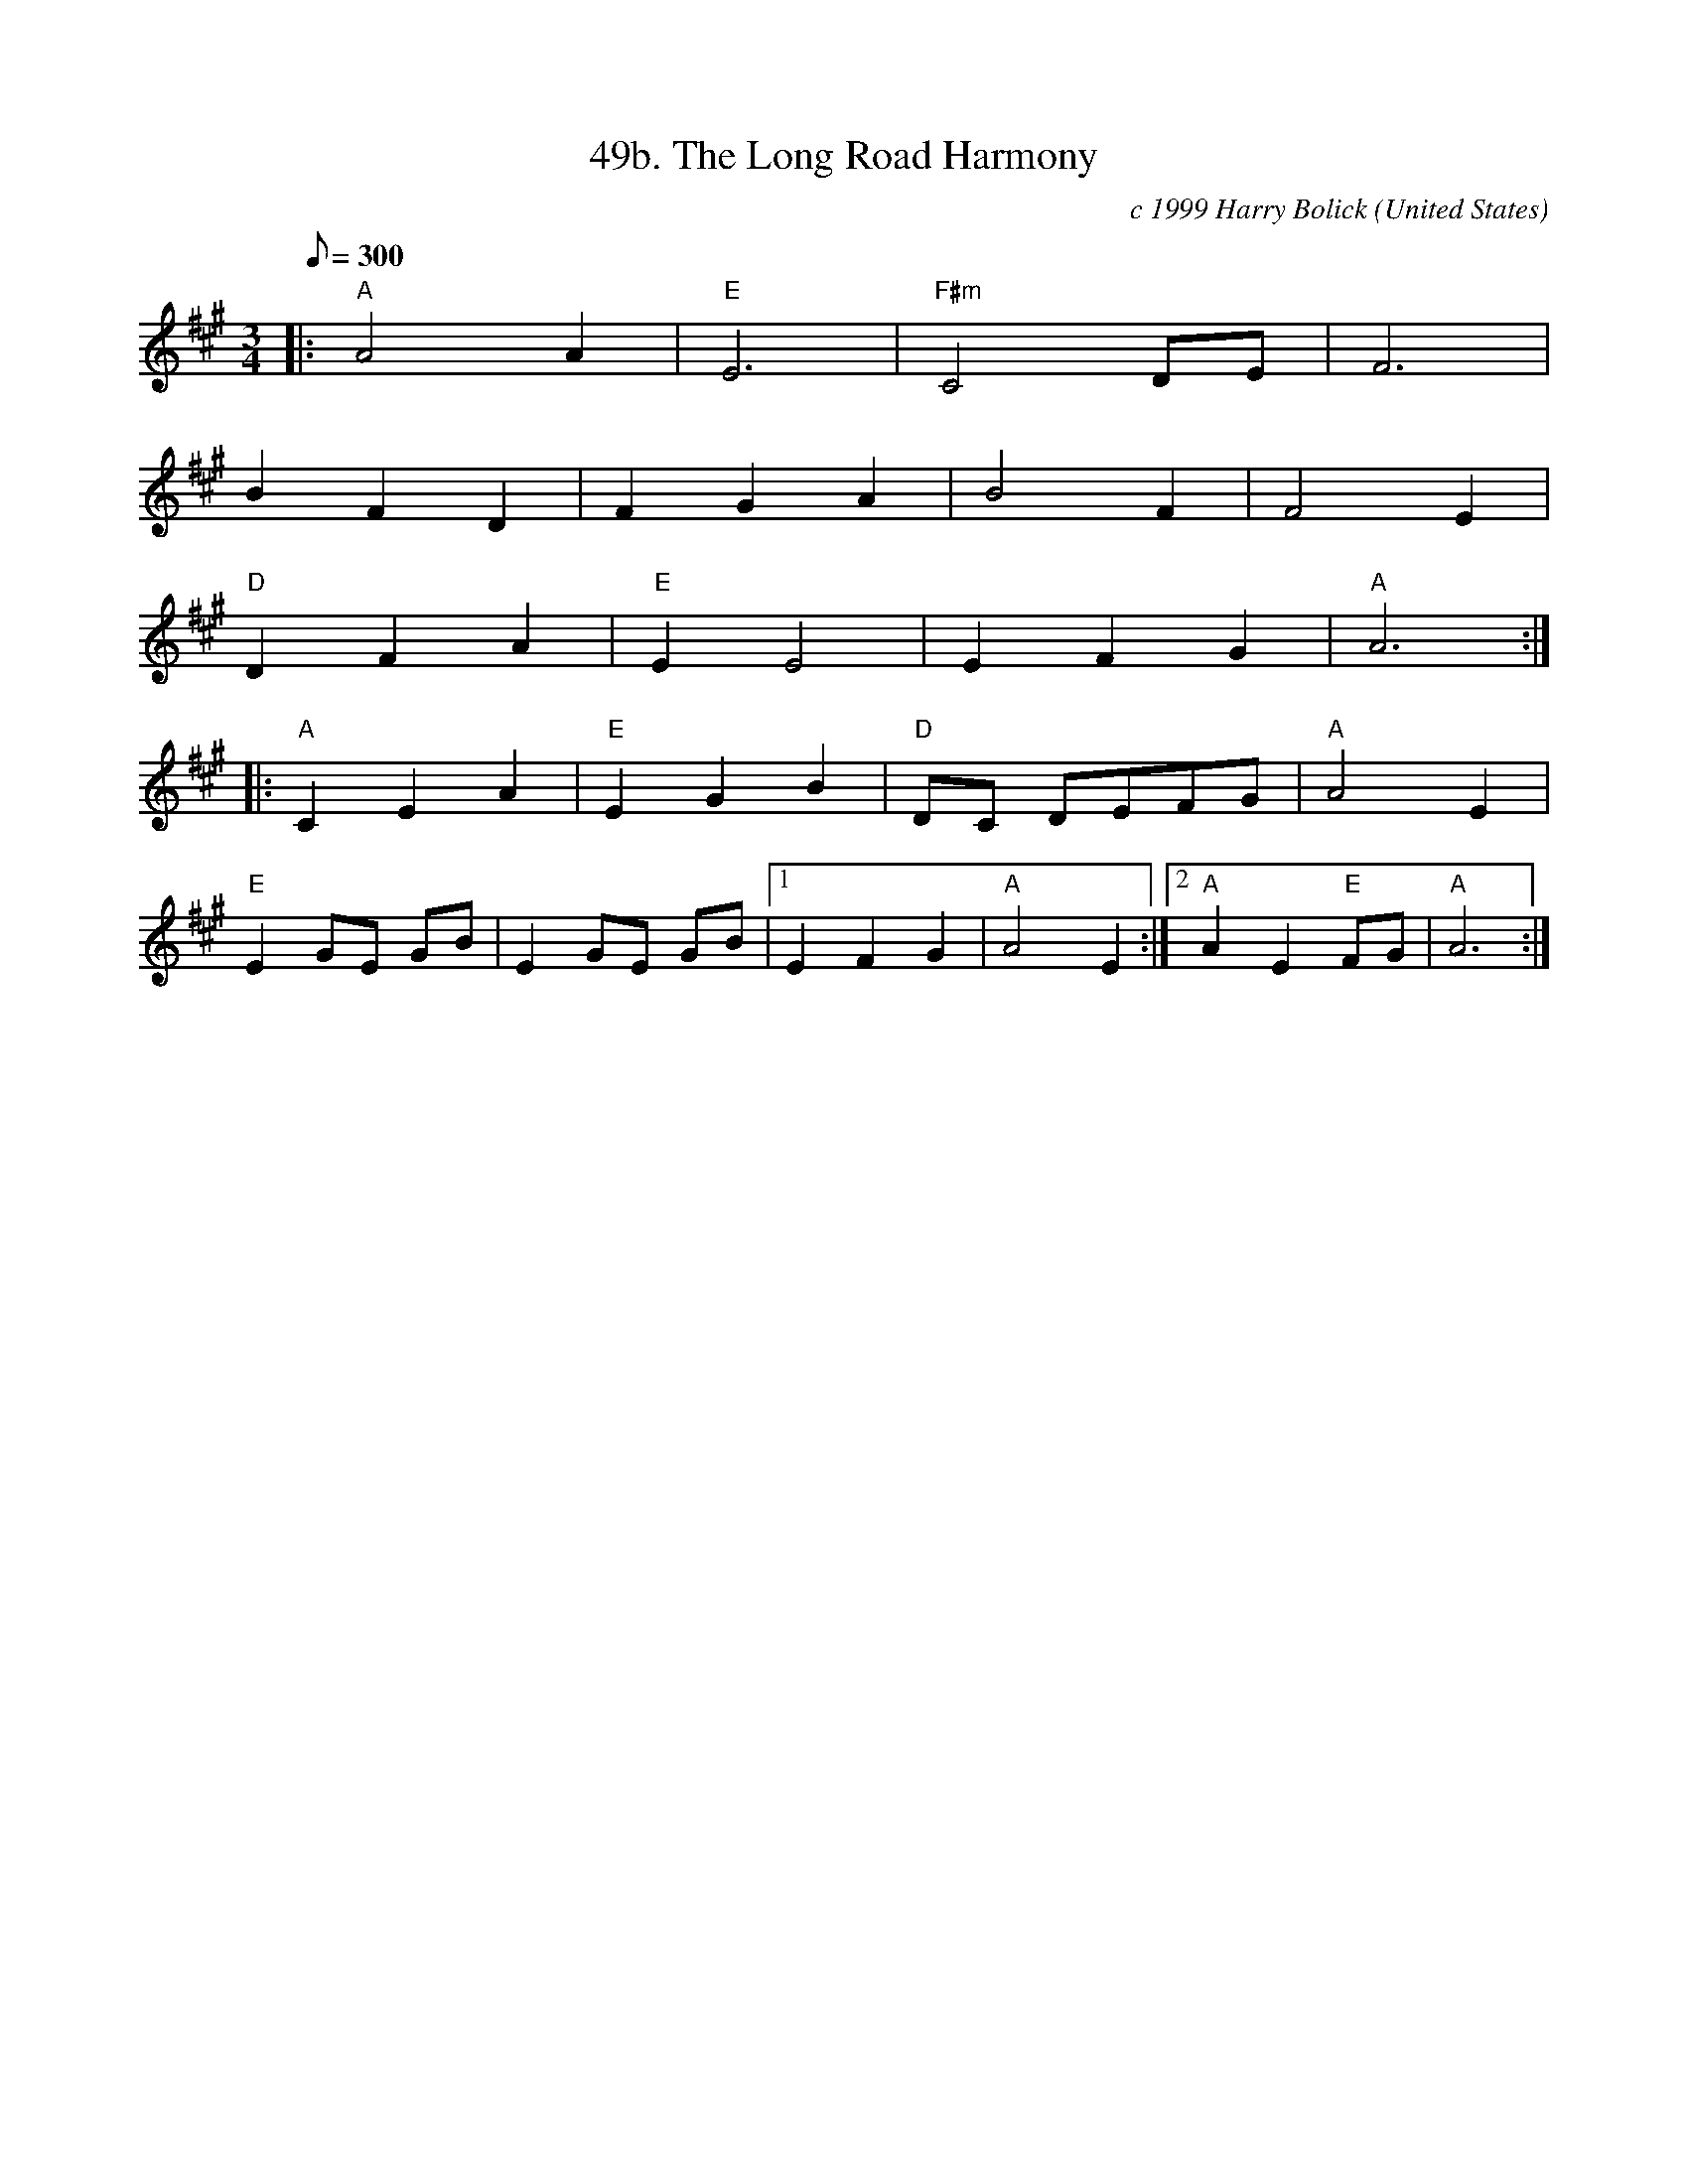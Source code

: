 X:49
T:49b. The Long Road Harmony
C:c 1999 Harry Bolick
R:Waltz
O:United States
A:Brooklyn, New York
M:3/4
L:1/8
Q:300
K:A
 |:  "A" A4 A2| "E" E6 | "F#m" C4 DE | F6|
 B2 F2 D2 | F2G2A2 | B4 F2 | F4 E2 |
"D" D2F2A2 | "E" E2 E4 |E2 F2 G2 | "A" A6 :|
|:"A" C2 E2 A2| "E" E2 G2 B2 | "D"DC DEFG | "A" A4 E2|
"E" E2 GE GB | E2 GE GB |[1 E2F2G2 | "A" A4 E2 :|[2  "A" A2 E2  "E" FG |   "A" A6 :|

